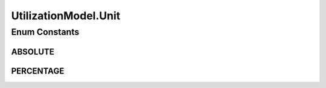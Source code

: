 .. java:import:: org.cloudbus.cloudsim.cloudlets Cloudlet

.. java:import:: org.cloudbus.cloudsim.core Simulation

.. java:import:: org.cloudbus.cloudsim.vms Vm

UtilizationModel.Unit
=====================

.. java:package:: org.cloudbus.cloudsim.utilizationmodels
   :noindex:

.. java:type::  enum Unit
   :outertype: UtilizationModel

   Defines the unit of the resource utilization.

Enum Constants
--------------
ABSOLUTE
^^^^^^^^

.. java:field:: public static final UtilizationModel.Unit ABSOLUTE
   :outertype: UtilizationModel.Unit

   Indicate that the resource utilization is defined in absolute values.

PERCENTAGE
^^^^^^^^^^

.. java:field:: public static final UtilizationModel.Unit PERCENTAGE
   :outertype: UtilizationModel.Unit

   Indicate that the resource utilization is defined in percentage values in scale from 0 to 1 (where 1 is 100%).

